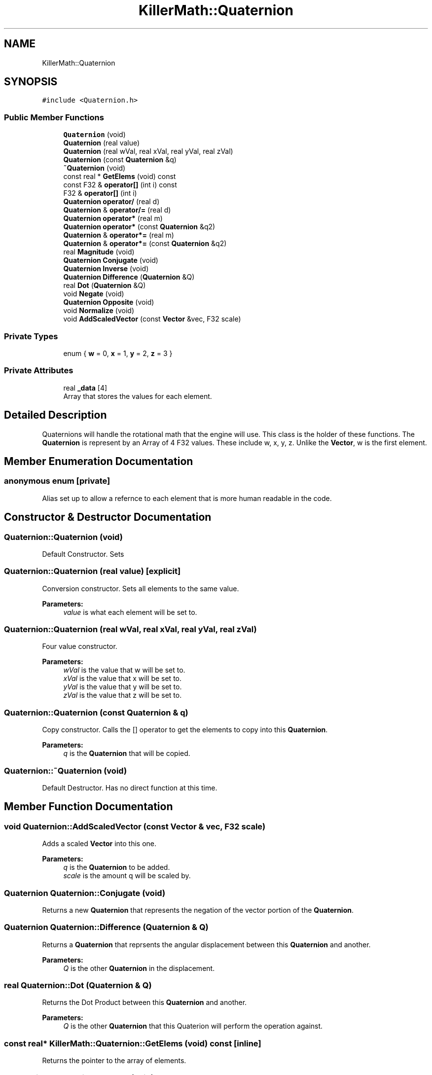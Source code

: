 .TH "KillerMath::Quaternion" 3 "Fri Feb 8 2019" "Killer Engine" \" -*- nroff -*-
.ad l
.nh
.SH NAME
KillerMath::Quaternion
.SH SYNOPSIS
.br
.PP
.PP
\fC#include <Quaternion\&.h>\fP
.SS "Public Member Functions"

.in +1c
.ti -1c
.RI "\fBQuaternion\fP (void)"
.br
.ti -1c
.RI "\fBQuaternion\fP (real value)"
.br
.ti -1c
.RI "\fBQuaternion\fP (real wVal, real xVal, real yVal, real zVal)"
.br
.ti -1c
.RI "\fBQuaternion\fP (const \fBQuaternion\fP &q)"
.br
.ti -1c
.RI "\fB~Quaternion\fP (void)"
.br
.ti -1c
.RI "const real * \fBGetElems\fP (void) const"
.br
.ti -1c
.RI "const F32 & \fBoperator[]\fP (int i) const"
.br
.ti -1c
.RI "F32 & \fBoperator[]\fP (int i)"
.br
.ti -1c
.RI "\fBQuaternion\fP \fBoperator/\fP (real d)"
.br
.ti -1c
.RI "\fBQuaternion\fP & \fBoperator/=\fP (real d)"
.br
.ti -1c
.RI "\fBQuaternion\fP \fBoperator*\fP (real m)"
.br
.ti -1c
.RI "\fBQuaternion\fP \fBoperator*\fP (const \fBQuaternion\fP &q2)"
.br
.ti -1c
.RI "\fBQuaternion\fP & \fBoperator*=\fP (real m)"
.br
.ti -1c
.RI "\fBQuaternion\fP & \fBoperator*=\fP (const \fBQuaternion\fP &q2)"
.br
.ti -1c
.RI "real \fBMagnitude\fP (void)"
.br
.ti -1c
.RI "\fBQuaternion\fP \fBConjugate\fP (void)"
.br
.ti -1c
.RI "\fBQuaternion\fP \fBInverse\fP (void)"
.br
.ti -1c
.RI "\fBQuaternion\fP \fBDifference\fP (\fBQuaternion\fP &Q)"
.br
.ti -1c
.RI "real \fBDot\fP (\fBQuaternion\fP &Q)"
.br
.ti -1c
.RI "void \fBNegate\fP (void)"
.br
.ti -1c
.RI "\fBQuaternion\fP \fBOpposite\fP (void)"
.br
.ti -1c
.RI "void \fBNormalize\fP (void)"
.br
.ti -1c
.RI "void \fBAddScaledVector\fP (const \fBVector\fP &vec, F32 scale)"
.br
.in -1c
.SS "Private Types"

.in +1c
.ti -1c
.RI "enum { \fBw\fP = 0, \fBx\fP = 1, \fBy\fP = 2, \fBz\fP = 3 }"
.br
.in -1c
.SS "Private Attributes"

.in +1c
.ti -1c
.RI "real \fB_data\fP [4]"
.br
.RI "Array that stores the values for each element\&. "
.in -1c
.SH "Detailed Description"
.PP 
Quaternions will handle the rotational math that the engine will use\&. This class is the holder of these functions\&. The \fBQuaternion\fP is represent by an Array of 4 F32 values\&. These include w, x, y, z\&. Unlike the \fBVector\fP, w is the first element\&. 
.SH "Member Enumeration Documentation"
.PP 
.SS "anonymous enum\fC [private]\fP"
Alias set up to allow a refernce to each element that is more human readable in the code\&. 
.SH "Constructor & Destructor Documentation"
.PP 
.SS "Quaternion::Quaternion (void)"
Default Constructor\&. Sets 
.SS "Quaternion::Quaternion (real value)\fC [explicit]\fP"
Conversion constructor\&. Sets all elements to the same value\&. 
.PP
\fBParameters:\fP
.RS 4
\fIvalue\fP is what each element will be set to\&. 
.RE
.PP

.SS "Quaternion::Quaternion (real wVal, real xVal, real yVal, real zVal)"
Four value constructor\&. 
.PP
\fBParameters:\fP
.RS 4
\fIwVal\fP is the value that w will be set to\&. 
.br
\fIxVal\fP is the value that x will be set to\&. 
.br
\fIyVal\fP is the value that y will be set to\&. 
.br
\fIzVal\fP is the value that z will be set to\&. 
.RE
.PP

.SS "Quaternion::Quaternion (const \fBQuaternion\fP & q)"
Copy constructor\&. Calls the [] operator to get the elements to copy into this \fBQuaternion\fP\&. 
.PP
\fBParameters:\fP
.RS 4
\fIq\fP is the \fBQuaternion\fP that will be copied\&. 
.RE
.PP

.SS "Quaternion::~Quaternion (void)"
Default Destructor\&. Has no direct function at this time\&. 
.SH "Member Function Documentation"
.PP 
.SS "void Quaternion::AddScaledVector (const \fBVector\fP & vec, F32 scale)"
Adds a scaled \fBVector\fP into this one\&. 
.PP
\fBParameters:\fP
.RS 4
\fIq\fP is the \fBQuaternion\fP to be added\&. 
.br
\fIscale\fP is the amount q will be scaled by\&. 
.RE
.PP

.SS "\fBQuaternion\fP Quaternion::Conjugate (void)"
Returns a new \fBQuaternion\fP that represents the negation of the vector portion of the \fBQuaternion\fP\&. 
.SS "\fBQuaternion\fP Quaternion::Difference (\fBQuaternion\fP & Q)"
Returns a \fBQuaternion\fP that reprsents the angular displacement between this \fBQuaternion\fP and another\&. 
.PP
\fBParameters:\fP
.RS 4
\fIQ\fP is the other \fBQuaternion\fP in the displacement\&. 
.RE
.PP

.SS "real Quaternion::Dot (\fBQuaternion\fP & Q)"
Returns the Dot Product between this \fBQuaternion\fP and another\&. 
.PP
\fBParameters:\fP
.RS 4
\fIQ\fP is the other \fBQuaternion\fP that this Quaterion will perform the operation against\&. 
.RE
.PP

.SS "const real* KillerMath::Quaternion::GetElems (void) const\fC [inline]\fP"
Returns the pointer to the array of elements\&. 
.SS "\fBQuaternion\fP Quaternion::Inverse (void)"
Returns a new \fBQuaternion\fP that represents the Conjugate divided by the Magnitude of this \fBQuaternion\fP\&. 
.SS "real Quaternion::Magnitude (void)"
Returns the length of the rotation that this \fBQuaternion\fP represents\&. 
.SS "void Quaternion::Negate (void)"

.PP
\fBBug\fP
.RS 4
This should be changed to be the - operator\&. Multiplies all elements of this \fBQuaternion\fP by -1\&. 
.RE
.PP

.SS "void Quaternion::Normalize (void)"
Makes the length of the rotation that this \fBQuaternion\fP represents be exactly 1\&. 
.SS "\fBQuaternion\fP Quaternion::operator* (real m)"
Scalar multiplication\&. Performs a compoenent wise multiplication\&. 
.PP
\fBParameters:\fP
.RS 4
\fIm\fP is the value that all the elements of the new \fBQuaternion\fP will be multiplied by\&. 
.RE
.PP

.SS "\fBQuaternion\fP Quaternion::operator* (const \fBQuaternion\fP & q2)"
\fBQuaternion\fP multiplication\&. Similar to the \fBVector::CrossProduct\fP\&. 
.PP
\fBParameters:\fP
.RS 4
\fIq2\fP is the \fBQuaternion\fP that the new \fBQuaternion\fP will be multiplied with\&. 
.RE
.PP

.SS "\fBQuaternion\fP & Quaternion::operator*= (real m)"
Scalar multiplication\&. Performs a component wise operation\&. 
.PP
\fBParameters:\fP
.RS 4
\fIm\fP is the value by which this \fBQuaternion\fP will be multiplied by\&. 
.RE
.PP

.SS "\fBQuaternion\fP & Quaternion::operator*= (const \fBQuaternion\fP & q2)"
\fBQuaternion\fP multiplication\&. Similar to the \fBVector::CrossProduct\fP\&. 
.PP
\fBParameters:\fP
.RS 4
\fIq2\fP is the \fBQuaternion\fP that this \fBQuaternion\fP will be multiplied with\&. 
.RE
.PP

.SS "\fBQuaternion\fP Quaternion::operator/ (real d)"
Scalar division\&. Performs a component wise division 
.PP
\fBParameters:\fP
.RS 4
\fId\fP is the value that all elements of the new \fBQuaternion\fP will be divided by\&. 
.RE
.PP

.SS "\fBQuaternion\fP & Quaternion::operator/= (real d)"
Scalar division\&. Performs a component wise division 
.PP
\fBParameters:\fP
.RS 4
\fId\fP is the value that all elements of this \fBQuaternion\fP will be divided by\&. 
.RE
.PP

.SS "const F32& KillerMath::Quaternion::operator[] (int i) const\fC [inline]\fP"
Allows you to index into the \fBQuaternion\fP to read the value\&. 
.PP
\fBParameters:\fP
.RS 4
\fIi\fP is the index you wish to read\&. 0 = x, 1 = y, 2 = z, 3 = w\&. 
.RE
.PP

.SS "F32& KillerMath::Quaternion::operator[] (int i)\fC [inline]\fP"
Allows you to index into the \fBQuaternion\fP to change the value\&. 
.PP
\fBParameters:\fP
.RS 4
\fIi\fP is the index you wish to change\&. 0 = x, 1 = y, 2 = z, 3 = w\&. 
.RE
.PP

.SS "\fBQuaternion\fP Quaternion::Opposite (void)"
Like Negate, but returns the result\&. Should probably be removed later\&. 

.SH "Author"
.PP 
Generated automatically by Doxygen for Killer Engine from the source code\&.

